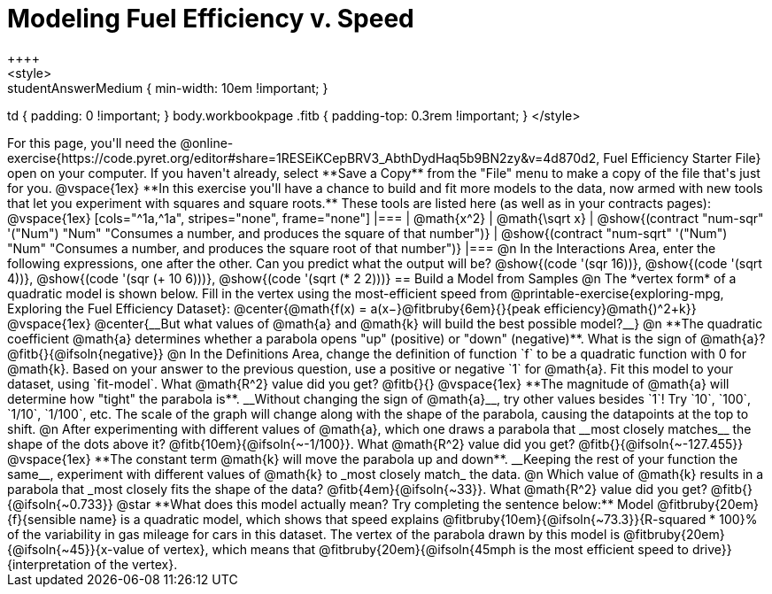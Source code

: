 = Modeling Fuel Efficiency v. Speed
++++
<style>
.studentAnswerMedium { min-width: 10em !important; }
td { padding: 0 !important; }
body.workbookpage .fitb { padding-top: 0.3rem !important; }
</style>
++++

For this page, you'll need the  @online-exercise{https://code.pyret.org/editor#share=1RESEiKCepBRV3_AbthDydHaq5b9BN2zy&v=4d870d2, Fuel Efficiency Starter File} open on your computer. If you haven't already, select **Save a Copy** from the "File" menu to make a copy of the file that's just for you.

@vspace{1ex}


**In this exercise you'll have a chance to build and fit more models to the data, now armed with new tools that let you experiment with squares and square roots.** These tools are listed here (as well as in your contracts pages):

@vspace{1ex}

[cols="^1a,^1a", stripes="none", frame="none"]
|===
| @math{x^2}
| @math{\sqrt x}

| @show{(contract "num-sqr" '("Num") "Num" "Consumes a number, and produces the square of that number")}
| @show{(contract "num-sqrt" '("Num") "Num" "Consumes a number, and produces the square root of that number")}
|===

@n In the Interactions Area, enter the following expressions, one after the other. Can you predict what the output will be? @show{(code '(sqr 16))}, @show{(code '(sqrt 4))}, @show{(code '(sqr (+ 10 6)))}, @show{(code '(sqrt (* 2 2)))}

== Build a Model from Samples

@n The *vertex form* of a quadratic model is shown below. Fill in the vertex using the most-efficient speed from @printable-exercise{exploring-mpg, Exploring the Fuel Efficiency Dataset}:

@center{@math{f(x) = a(x−}@fitbruby{6em}{}{peak efficiency}@math{)^2+k}}

@vspace{1ex}

@center{__But what values of @math{a} and @math{k} will build the best possible model?__}

@n **The quadratic coefficient @math{a} determines whether a parabola opens "up" (positive) or "down" (negative)**. What is the sign of @math{a}? @fitb{}{@ifsoln{negative}}

@n In the Definitions Area, change the definition of function `f` to be a quadratic function with 0 for @math{k}. Based on your answer to the previous question, use a positive or negative `1` for @math{a}. Fit this model to your dataset, using `fit-model`. What @math{R^2} value did you get? @fitb{}{}

@vspace{1ex}

**The magnitude of @math{a} will determine how "tight" the parabola is**. __Without changing the sign of @math{a}__, try other values besides `1`! Try `10`, `100`, `1/10`, `1/100`, etc. The scale of the graph will change along with the shape of the parabola, causing the datapoints at the top to shift.

@n After experimenting with different values of @math{a}, which one draws a parabola that __most closely matches__ the shape of the dots above it? @fitb{10em}{@ifsoln{~-1/100}}. What @math{R^2} value did you get? @fitb{}{@ifsoln{~-127.455}}

@vspace{1ex}

**The constant term @math{k} will move the parabola up and down**. __Keeping the rest of your function the same__, experiment with different values of @math{k} to _most closely match_ the data.

@n Which value of @math{k} results in a parabola that _most closely fits the shape of the data? @fitb{4em}{@ifsoln{~33}}. What @math{R^2} value did you get? @fitb{}{@ifsoln{~0.733}}


@star **What does this model actually mean? Try completing the sentence below:**

Model @fitbruby{20em}{f}{sensible name} is a quadratic model, which shows that speed explains @fitbruby{10em}{@ifsoln{~73.3}}{R-squared * 100}% of the variability in gas mileage for cars in this dataset. The vertex of the parabola drawn by this model is @fitbruby{20em}{@ifsoln{~45}}{x-value of vertex}, which means that @fitbruby{20em}{@ifsoln{45mph is the most efficient speed to drive}}{interpretation of the vertex}.
